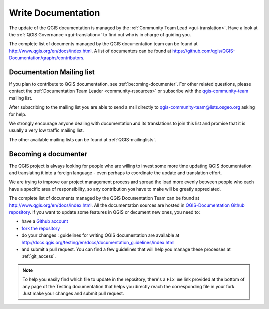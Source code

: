 .. _update-qgis-docs:

Write Documentation
===================

The update of the QGIS documentation is managed by the :ref:`Community Team Lead <gui-translation>`.
Have a look at the :ref:`QGIS Governance <gui-translation>` to find out who is in charge
of guiding you.

The complete list of documents managed by the QGIS documentation team can be found
at http://www.qgis.org/en/docs/index.html. A list of documenters can be found at
https://github.com/qgis/QGIS-Documentation/graphs/contributors.

.. _mailinglist-translation-docs:

Documentation Mailing list
--------------------------

If you plan to contribute to QGIS documentation, see :ref:`becoming-documenter`.
For other related questions, please contact the :ref:`Documentation Team Leader
<community-resources>` or subscribe with the `qgis-community-team
<http://lists.osgeo.org/mailman/listinfo/qgis-community-team>`_ mailing list.

After subscribing to the mailing list you are able to send a mail directly to
qgis-community-team@lists.osgeo.org asking for help.

We strongly encourage anyone dealing with documentation and its translations to
join this list and promise that it is usually a very low traffic mailing list.

The other available mailing lists can be found at :ref:`QGIS-mailinglists`.

.. _becoming-documenter:

Becoming a documenter
---------------------

The QGIS project is always looking for people who are willing to invest some
more time updating QGIS documentation and translating it into a foreign language
- even perhaps to coordinate the update and translation effort.

We are trying to improve our project management process and spread the load
more evenly between people who each have a specific area of responsibility,
so any contribution you have to make will be greatly appreciated.

The complete list of documents managed by the QGIS Documentation Team can be found
at http://www.qgis.org/en/docs/index.html.
All the documentation sources are hosted in `QGIS-Documentation Github repository
<https://github.com/qgis/QGIS-Documentation>`_. If you want to update some features
in QGIS or document new ones, you need to:

- have a `Github account <https://www.osgeo.org/cgi-bin/ldap_create_user.py>`_
- `fork the repository <https://help.github.com/articles/working-with-forks/>`_
- do your changes : guidelines for writing QGIS documentation are available at
  http://docs.qgis.org/testing/en/docs/documentation_guidelines/index.html
- and submit a pull request. You can find a few guidelines that will help you manage
  these processes at :ref:`git_access`.

.. note:: 
  To help you easily find which file to update in the repository, there's a ``Fix me`` link
  provided at the bottom of any page of the Testing documentation that
  helps you directly reach the corresponding file in your fork.
  Just make your changes and submit pull request.


